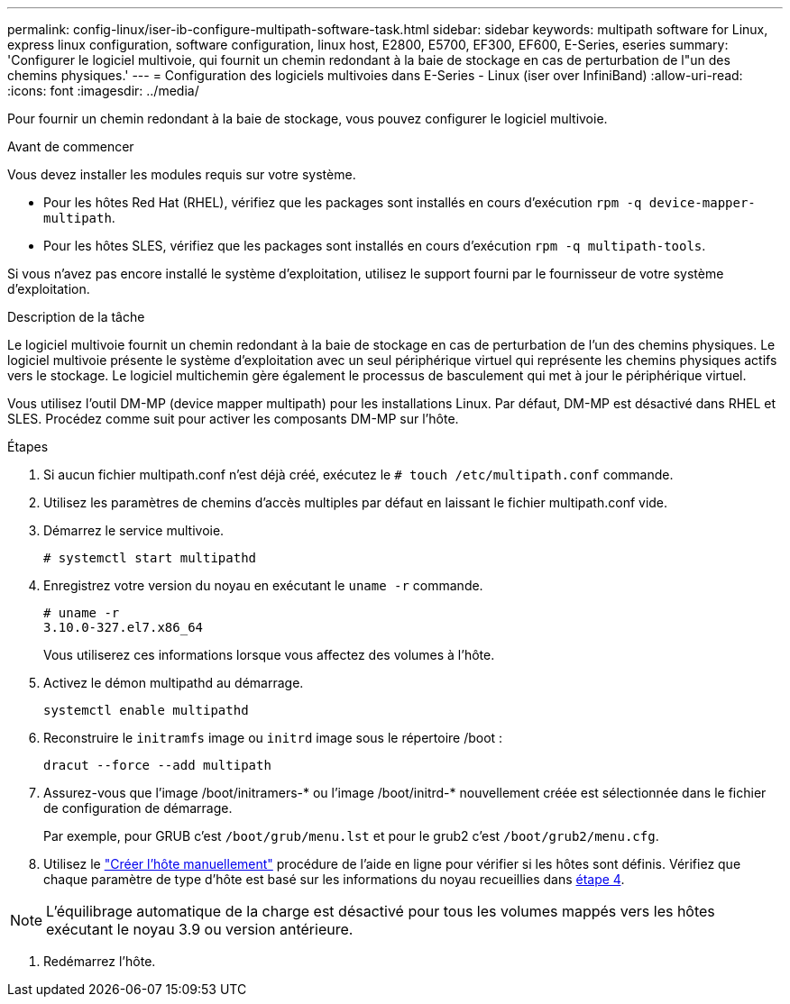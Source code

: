 ---
permalink: config-linux/iser-ib-configure-multipath-software-task.html 
sidebar: sidebar 
keywords: multipath software for Linux, express linux configuration, software configuration, linux host, E2800, E5700, EF300, EF600, E-Series, eseries 
summary: 'Configurer le logiciel multivoie, qui fournit un chemin redondant à la baie de stockage en cas de perturbation de l"un des chemins physiques.' 
---
= Configuration des logiciels multivoies dans E-Series - Linux (iser over InfiniBand)
:allow-uri-read: 
:icons: font
:imagesdir: ../media/


[role="lead"]
Pour fournir un chemin redondant à la baie de stockage, vous pouvez configurer le logiciel multivoie.

.Avant de commencer
Vous devez installer les modules requis sur votre système.

* Pour les hôtes Red Hat (RHEL), vérifiez que les packages sont installés en cours d'exécution `rpm -q device-mapper-multipath`.
* Pour les hôtes SLES, vérifiez que les packages sont installés en cours d'exécution `rpm -q multipath-tools`.


Si vous n'avez pas encore installé le système d'exploitation, utilisez le support fourni par le fournisseur de votre système d'exploitation.

.Description de la tâche
Le logiciel multivoie fournit un chemin redondant à la baie de stockage en cas de perturbation de l'un des chemins physiques. Le logiciel multivoie présente le système d'exploitation avec un seul périphérique virtuel qui représente les chemins physiques actifs vers le stockage. Le logiciel multichemin gère également le processus de basculement qui met à jour le périphérique virtuel.

Vous utilisez l'outil DM-MP (device mapper multipath) pour les installations Linux. Par défaut, DM-MP est désactivé dans RHEL et SLES. Procédez comme suit pour activer les composants DM-MP sur l'hôte.

.Étapes
. Si aucun fichier multipath.conf n'est déjà créé, exécutez le `# touch /etc/multipath.conf` commande.
. Utilisez les paramètres de chemins d'accès multiples par défaut en laissant le fichier multipath.conf vide.
. Démarrez le service multivoie.
+
[listing]
----
# systemctl start multipathd
----
. Enregistrez votre version du noyau en exécutant le `uname -r` commande.
+
[listing]
----
# uname -r
3.10.0-327.el7.x86_64
----
+
Vous utiliserez ces informations lorsque vous affectez des volumes à l'hôte.

. Activez le démon multipathd au démarrage.
+
[listing]
----
systemctl enable multipathd
----
. Reconstruire le `initramfs` image ou `initrd` image sous le répertoire /boot :
+
[listing]
----
dracut --force --add multipath
----
. Assurez-vous que l'image /boot/initramers-* ou l'image /boot/initrd-* nouvellement créée est sélectionnée dans le fichier de configuration de démarrage.
+
Par exemple, pour GRUB c'est `/boot/grub/menu.lst` et pour le grub2 c'est `/boot/grub2/menu.cfg`.

. Utilisez le https://docs.netapp.com/us-en/e-series-santricity/sm-storage/create-host-manually.html["Créer l'hôte manuellement"] procédure de l'aide en ligne pour vérifier si les hôtes sont définis. Vérifiez que chaque paramètre de type d'hôte est basé sur les informations du noyau recueillies dans <<step4,étape 4>>.



NOTE: L'équilibrage automatique de la charge est désactivé pour tous les volumes mappés vers les hôtes exécutant le noyau 3.9 ou version antérieure.

. Redémarrez l'hôte.

